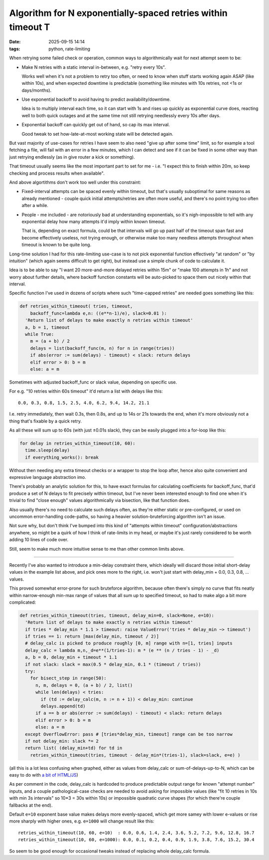 Algorithm for N exponentially-spaced retries within timeout T
#############################################################

:date: 2025-09-15 14:14
:tags: python, rate-limiting


When retrying some failed check or operation, common ways to algorithmically
wait for next attempt seem to be:

- Make N retries with a static interval in-between, e.g. "retry every 10s".

  Works well when it's not a problem to retry too often, or need to know when
  stuff starts working again ASAP (like within 10s), and when expected downtime
  is predictable (something like minutes with 10s retries, not <1s or days/months).

- Use exponential backoff to avoid having to predict availability/downtime.

  Idea is to multiply interval each time, so it can start with 1s and rises up
  quickly as exponential curve does, reacting well to both quick outages and
  at the same time not still retrying needlessly every 10s after days.

- Exponential backoff can quickly get out of hand, so cap its max interval.

  Good tweak to set how-late-at-most working state will be detected again.

But vast majority of use-cases for retries I have seem to also need "give up
after some time" limit, so for example a tool fetching a file, will fail with
an error in a few minutes, which I can detect and see if it can be fixed in some
other way than just retrying endlessly (as in give router a kick or something).

That timeout usually seems like the most important part to set for me - i.e.
"I expect this to finish within 20m, so keep checking and process results when
available".

And above algortithms don't work too well under this constraint:

- Fixed-interval attempts can be spaced evenly within timeout, but that's
  usually suboptimal for same reasons as already mentioned - couple quick
  initial attempts/retries are often more useful, and there's no point trying
  too often after a while.

- People - me included - are notoriously bad at understanding exponentials,
  so it's nigh-impossible to tell with any exponential delay how many attempts
  it'd imply within known timeout.

  That is, depending on exact formula, could be that intervals will go up past
  half of the timeout span fast and become effectively useless, not trying enough,
  or otherwise make too many needless attempts throughout when timeout is known
  to be quite long.

Long-time solution I had for this rate-limiting use-case is to not pick
exponential function effectively "at random" or "by intuition" (which again seems
difficult to get right), but instead use a simple chunk of code to calculate it.

Idea is to be able to say "I want 20 more-and-more delayed retries within 15m"
or "make 100 attempts in 1h" and not worry about further details, where backoff
function constants will be auto-picked to space them out nicely within that interval.

Specific function I've used in dozens of scripts where such "time-capped retries"
are needed goes something like this:

.. code-block:: python

  def retries_within_timeout( tries, timeout,
      backoff_func=lambda e,n: ((e**n-1)/e), slack=0.01 ):
    'Return list of delays to make exactly n retries within timeout'
    a, b = 1, timeout
    while True:
      m = (a + b) / 2
      delays = list(backoff_func(m, n) for n in range(tries))
      if abs(error := sum(delays) - timeout) < slack: return delays
      elif error > 0: b = m
      else: a = m

Sometimes with adjusted backoff_func or slack value, depending on specific use.

For e.g. "10 retries within 60s timeout" it'd return a list with delays like this::

  0.0, 0.3, 0.8, 1.5, 2.5, 4.0, 6.2, 9.4, 14.2, 21.1

I.e. retry immediately, then wait 0.3s, then 0.8s, and up to 14s or 21s towards
the end, when it's more obviously not a thing that's fixable by a quick retry.

As all these will sum up to 60s (with just ±0.01s slack), they can be easily
plugged into a for-loop like this:

.. code-block:: python

  for delay in retries_within_timeout(10, 60):
    time.sleep(delay)
    if everything_works(): break

Without then needing any extra timeout checks or a wrapper to stop the loop after,
hence also quite convenient and expressive language abstraction imo.

There's probably an analytic solution for this, to have exact formulas for
calculating coefficients for backoff_func, that'd produce a set of N delays to
fit precisely within timeout, but I've never been interested enough to find
one when it's trivial to find "close enough" values algorithmically via bisection,
like that function does.

Also usually there's no need to calculate such delays often, as they're either
static or pre-configured, or used on uncommon error-handling code-paths, so having
a heavier solution-bruteforcing algorithm isn't an issue.

Not sure why, but don't think I've bumped into this kind of "attempts within timeout"
configuration/abstractions anywhere, so might be a quirk of how I think of rate-limits
in my head, or maybe it's just rarely considered to be worth adding 10 lines of code over.

Still, seem to make much more intuitive sense to me than other common limits above.

----------

Recently I've also wanted to introduce a min-delay constraint there, which ideally
will discard those initial short-delay values in the example list above, and pick ones
more to the right, i.e. won't just start with delay_min + 0.0, 0.3, 0.8, ... values.

This proved somewhat error-prone for such bruteforce algorithm, because often
there's simply no curve that fits neatly within narrow-enough min-max range of
values that all sum up to specified timeout, so had to make algo a bit more complicated:

.. code-block:: python

  def retries_within_timeout(tries, timeout, delay_min=0, slack=None, e=10):
    'Return list of delays to make exactly n retries within timeout'
    if tries * delay_min * 1.1 > timeout: raise ValueError('tries * delay_min ~> timeout')
    if tries == 1: return [max(delay_min, timeout / 2)]
    # delay_calc is picked to produce roughly [0, m] range with n=[1, tries] inputs
    delay_calc = lambda m,n,_d=e**(1/tries-1): m * (e ** (n / tries - 1) - _d)
    a, b = 0, delay_min + timeout * 1.1
    if not slack: slack = max(0.5 * delay_min, 0.1 * (timeout / tries))
    try:
      for bisect_step in range(50):
        n, m, delays = 0, (a + b) / 2, list()
        while len(delays) < tries:
          if (td := delay_calc(m, n := n + 1)) < delay_min: continue
          delays.append(td)
        if a == b or abs(error := sum(delays) - timeout) < slack: return delays
        elif error > 0: b = m
        else: a = m
    except OverflowError: pass # [tries*delay_min, timeout] range can be too narrow
    if not delay_min: slack *= 2
    return list( (delay_min+td) for td in
      retries_within_timeout(tries, timeout - delay_min*(tries-1), slack=slack, e=e) )

(all this is a lot less confusing when graphed, either as values from delay_calc
or sum-of-delays-up-to-N, which can be easy to do with `a bit of HTML/JS`_)

As per comment in the code, delay_calc is hardcoded to produce predictable output
range for known "attempt number" inputs, and a couple pathological-case checks
are needed to avoid asking for impossible values (like "fit 10 retries in 10s
with min 3s intervals" so 10*3 = 30s within 10s) or impossible quadratic curve shapes
(for which there're couple fallbacks at the end).

Default ``e=10`` exponent base value makes delays more evenly-spaced,
which get more samey with lower e-values or rise more sharply with higher ones,
e.g. ``e=1000`` will change result like this::

  retries_within_timeout(10, 60, e=10)  : 0.0, 0.6, 1.4, 2.4, 3.6, 5.2, 7.2, 9.6, 12.8, 16.7
  retries_within_timeout(10, 60, e=1000): 0.0, 0.1, 0.2, 0.4, 0.9, 1.9, 3.8, 7.6, 15.2, 30.4

So seem to be good enough for occasional tweaks instead of replacing whole delay_calc formula.

.. _a bit of HTML/JS: https://github.com/mk-fg/fgtk/blob/master/metrics/d3-line-chart-boilerplate.html
